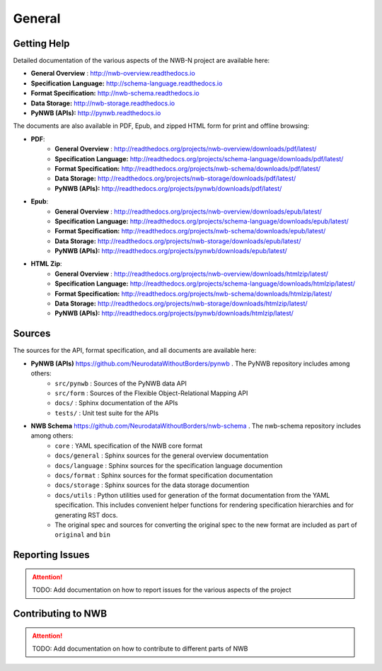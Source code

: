 *******
General
*******

Getting Help
------------

Detailed documentation of the various aspects of the NWB-N project are available here:

* **General Overview** : http://nwb-overview.readthedocs.io
* **Specification Language:** http://schema-language.readthedocs.io
* **Format Specification:** http://nwb-schema.readthedocs.io
* **Data Storage:** http://nwb-storage.readthedocs.io
* **PyNWB (APIs):** http://pynwb.readthedocs.io

The documents are also available in PDF, Epub, and zipped HTML form for print and offline browsing:

* **PDF**:
    * **General Overview** : http://readthedocs.org/projects/nwb-overview/downloads/pdf/latest/
    * **Specification Language:** http://readthedocs.org/projects/schema-language/downloads/pdf/latest/
    * **Format Specification:** http://readthedocs.org/projects/nwb-schema/downloads/pdf/latest/
    * **Data Storage:** http://readthedocs.org/projects/nwb-storage/downloads/pdf/latest/
    * **PyNWB (APIs):** http://readthedocs.org/projects/pynwb/downloads/pdf/latest/
* **Epub**:
    * **General Overview** : http://readthedocs.org/projects/nwb-overview/downloads/epub/latest/
    * **Specification Language:** http://readthedocs.org/projects/schema-language/downloads/epub/latest/
    * **Format Specification:** http://readthedocs.org/projects/nwb-schema/downloads/epub/latest/
    * **Data Storage:** http://readthedocs.org/projects/nwb-storage/downloads/epub/latest/
    * **PyNWB (APIs):** http://readthedocs.org/projects/pynwb/downloads/epub/latest/
* **HTML Zip**:
    * **General Overview** : http://readthedocs.org/projects/nwb-overview/downloads/htmlzip/latest/
    * **Specification Language:** http://readthedocs.org/projects/schema-language/downloads/htmlzip/latest/
    * **Format Specification:** http://readthedocs.org/projects/nwb-schema/downloads/htmlzip/latest/
    * **Data Storage:** http://readthedocs.org/projects/nwb-storage/downloads/htmlzip/latest/
    * **PyNWB (APIs):** http://readthedocs.org/projects/pynwb/downloads/htmlzip/latest/

Sources
-------

The sources for the API, format specification, and all documents are available here:

* **PyNWB (APIs)** https://github.com/NeurodataWithoutBorders/pynwb . The PyNWB repository includes among others:
    * ``src/pynwb`` : Sources of the PyNWB data API
    * ``src/form`` : Sources of the Flexible Object-Relational Mapping API
    * ``docs/`` : Sphinx documentation of the APIs
    * ``tests/`` : Unit test suite for the APIs

* **NWB Schema** https://github.com/NeurodataWithoutBorders/nwb-schema . The nwb-schema repository includes among others:
    * ``core`` : YAML specification of the NWB core format
    * ``docs/general`` : Sphinx sources for the general overview documentation
    * ``docs/language`` : Sphinx sources for the specification language documention
    * ``docs/format`` : Sphinx sources for the format specification documentation
    * ``docs/storage`` : Sphinx sources for the data storage documention
    * ``docs/utils`` : Python utilities used for generation of the format documentation from the YAML specification.
      This includes convenient helper functions for rendering specification hierarchies and for generating RST docs.
    * The original spec and sources for converting the original spec to the new format are included as part of
      ``original`` and ``bin``

Reporting Issues
----------------

.. attention::

    TODO: Add documentation on how to report issues for the various aspects of the project

Contributing to NWB
-------------------

.. attention::

    TODO: Add documentation on how to contribute to different parts of NWB
